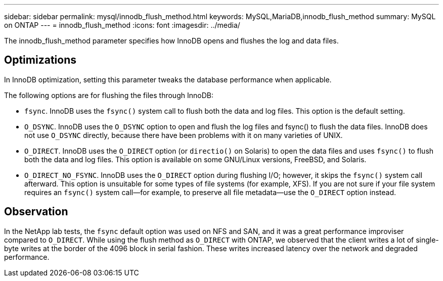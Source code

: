 ---
sidebar: sidebar
permalink: mysql/innodb_flush_method.html
keywords: MySQL,MariaDB,innodb_flush_method
summary: MySQL on ONTAP
---
= innodb_flush_method
:icons: font
:imagesdir: ../media/

[.lead]
The innodb_flush_method parameter specifies how InnoDB opens and flushes the log and data files. 

== Optimizations
In InnoDB optimization, setting this parameter tweaks the database performance when applicable. 

The following options are for flushing the files through InnoDB:

* `fsync`. InnoDB uses the `fsync()` system call to flush both the data and log files. This option is the default setting.

* `O_DSYNC`. InnoDB uses the `O_DSYNC` option to open and flush the log files and fsync() to flush the data files. InnoDB does not use `O_DSYNC` directly, because there have been problems with it on many varieties of UNIX.

* `O_DIRECT`. InnoDB uses the `O_DIRECT` option (or `directio()` on Solaris) to open the data files and uses `fsync()` to flush both the data and log files. This option is available on some GNU/Linux versions, FreeBSD, and Solaris.

* `O_DIRECT_NO_FSYNC`. InnoDB uses the `O_DIRECT` option during flushing I/O; however, it skips the `fsync()` system call afterward. This option is unsuitable for some types of file systems (for example, XFS). If you are not sure if your file system requires an `fsync()` system call—for example, to preserve all file metadata—use the `O_DIRECT` option instead.

== Observation
In the NetApp lab tests, the `fsync` default option was used on NFS and SAN, and it was a great performance improviser compared to `O_DIRECT`. While using the flush method as `O_DIRECT` with ONTAP, we observed that the client writes a lot of single-byte writes at the border of the 4096 block in serial fashion. These writes increased latency over the network and degraded performance.
